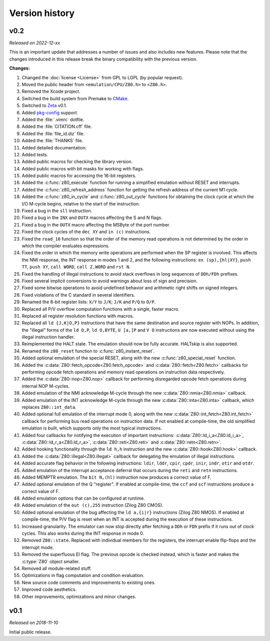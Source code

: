 ===============
Version history
===============

v0.2
====

*Released on 2022-12-xx*

This is an important update that addresses a number of issues and also includes new features. Please note that the changes introduced in this release break the binary compatibility with the previous version.

**Changes:**

1. Changed the :doc:`license <License>` from GPL to LGPL (by popular request).
2. Moved the public header from ``<emulation/CPU/Z80.h>`` to ``<Z80.h>``.
3. Removed the Xcode project.
4. Switched the build system from Premake to `CMake <https://cmake.org>`_.
5. Switched to `Zeta <https://zeta.st>`_ v0.1.
6. Added `pkg-config <https://www.freedesktop.org/wiki/Software/pkg-config>`_ support.
7. Added the :file:`.vimrc` dotfile.
8. Added the :file:`CITATION.cff` file.
9. Added the :file:`file_id.diz` file.
10. Added the :file:`THANKS` file.
11. Added detailed documentation.
12. Added tests.
13. Added public macros for checking the library version.
14. Added public macros with bit masks for working with flags.
15. Added public macros for accessing the 16-bit registers.
16. Added the :c:func:`z80_execute` function for running a simplified emulation without RESET and interrupts.
17. Added the :c:func:`z80_refresh_address` function for getting the refresh address of the current M1 cycle.
18. Added the :c:func:`z80_in_cycle` and :c:func:`z80_out_cycle` functions for obtaining the clock cycle at which the I/O M-cycle begins, relative to the start of the instruction.
19. Fixed a bug in the ``sll`` instruction.
20. Fixed a bug in the ``INX`` and ``OUTX`` macros affecting the S and N flags.
21. Fixed a bug in the ``OUTX`` macro affecting the MSByte of the port number.
22. Fixed the clock cycles of the ``dec XY`` and ``in (c)`` instructions.
23. Fixed the ``read_16`` function so that the order of the memory read operations is not determined by the order in which the compiler evaluates expressions.
24. Fixed the order in which the memory write operations are performed when the SP register is involved. This affects the NMI response, the INT response in modes 1 and 2, and the following instructions: ``ex (sp),{hl|XY}``, ``push TT``, ``push XY``, ``call WORD``, ``call Z,WORD`` and ``rst N``.
25. Fixed the handling of illegal instructions to avoid stack overflows in long sequences of ``DDh/FDh`` prefixes.
26. Fixed several implicit conversions to avoid warnings about loss of sign and precision.
27. Fixed some bitwise operations to avoid undefined behavior and arithmetic right shifts on signed integers.
28. Fixed violations of the C standard in several identifiers.
29. Renamed the 8-bit register lists: ``X/Y`` to ``J/K``; ``J/K`` and ``P/Q`` to ``O/P``.
30. Replaced all P/V overflow computation functions with a single, faster macro.
31. Replaced all register resolution functions with macros.
32. Replaced all ``ld {J,K|O,P}`` instructions that have the same destination and source register with NOPs. In addition, the "illegal" forms of the ``ld O,P``, ``ld O,BYTE``, ``U [a,]P`` and ``V O`` instructions are now executed without using the illegal instruction handler.
33. Reimplemented the HALT state. The emulation should now be fully accurate. HALTskip is also supported.
34. Renamed the ``z80_reset`` function to :c:func:`z80_instant_reset`.
35. Added optional emulation of the special RESET, along with the new :c:func:`z80_special_reset` function.
36. Added the :c:data:`Z80::fetch_opcode<Z80.fetch_opcode>` and :c:data:`Z80::fetch<Z80.fetch>` callbacks for performing opcode fetch operations and memory read operations on instruction data respectively.
37. Added the :c:data:`Z80::nop<Z80.nop>` callback for performing disregarded opcode fetch operations during internal NOP M-cycles.
38. Added emulation of the NMI acknowledge M-cycle through the new :c:data:`Z80::nmia<Z80.nmia>` callback.
39. Added emulation of the INT acknowledge M-cycle through the new :c:data:`Z80::inta<Z80.inta>` callback, which replaces ``Z80::int_data``.
40. Added optional full emulation of the interrupt mode 0, along with the new :c:data:`Z80::int_fetch<Z80.int_fetch>` callback for performing bus read operations on instruction data. If not enabled at compile-time, the old simplified emulation is built, which supports only the most typical instructions.
41. Added four callbacks for notifying the execution of important instructions: :c:data:`Z80::ld_i_a<Z80.ld_i_a>`, :c:data:`Z80::ld_r_a<Z80.ld_r_a>`, :c:data:`Z80::reti<Z80.reti>` and :c:data:`Z80::retn<Z80.retn>`.
42. Added hooking functionality through the ``ld h,h`` instruction and the new :c:data:`Z80::hook<Z80.hook>` callback.
43. Added the :c:data:`Z80::illegal<Z80.illegal>` callback for delegating the emulation of illegal instructions.
44. Added accurate flag behavior in the following instructions: ``ldir``, ``lddr``, ``cpir``, ``cpdr``, ``inir``, ``indr``, ``otir`` and ``otdr``.
45. Added emulation of the interrupt acceptance deferral that occurs during the ``reti`` and ``retn`` instructions.
46. Added MEMPTR emulation. The ``bit N,(hl)`` instruction now produces a correct value of F.
47. Added optional emulation of the Q "register". If enabled at compile-time, the ``ccf`` and ``scf`` instructions produce a correct value of F.
48. Added emulation options that can be configured at runtime.
49. Added emulation of the ``out (c),255`` instruction (Zilog Z80 CMOS).
50. Added optional emulation of the bug affecting the ``ld a,{i|r}`` instructions (Zilog Z80 NMOS). If enabled at compile-time, the P/V flag is reset when an INT is accepted during the execution of these instructions.
51. Increased granularity. The emulator can now stop directly after fetching a ``DDh`` or ``FDh`` prefix if it runs out of clock cycles. This also works during the INT response in mode 0.
52. Removed ``Z80::state``. Replaced with individual members for the registers, the interrupt enable flip-flops and the interrupt mode.
53. Removed the superfluous EI flag. The previous opcode is checked instead, which is faster and makes the :c:type:`Z80` object smaller.
54. Removed all module-related stuff.
55. Optimizations in flag computation and condition evaluation.
56. New source code comments and improvements to existing ones.
57. Improved code aesthetics.
58. Other improvements, optimizations and minor changes.

v0.1
====

*Released on 2018-11-10*

Initial public release.
